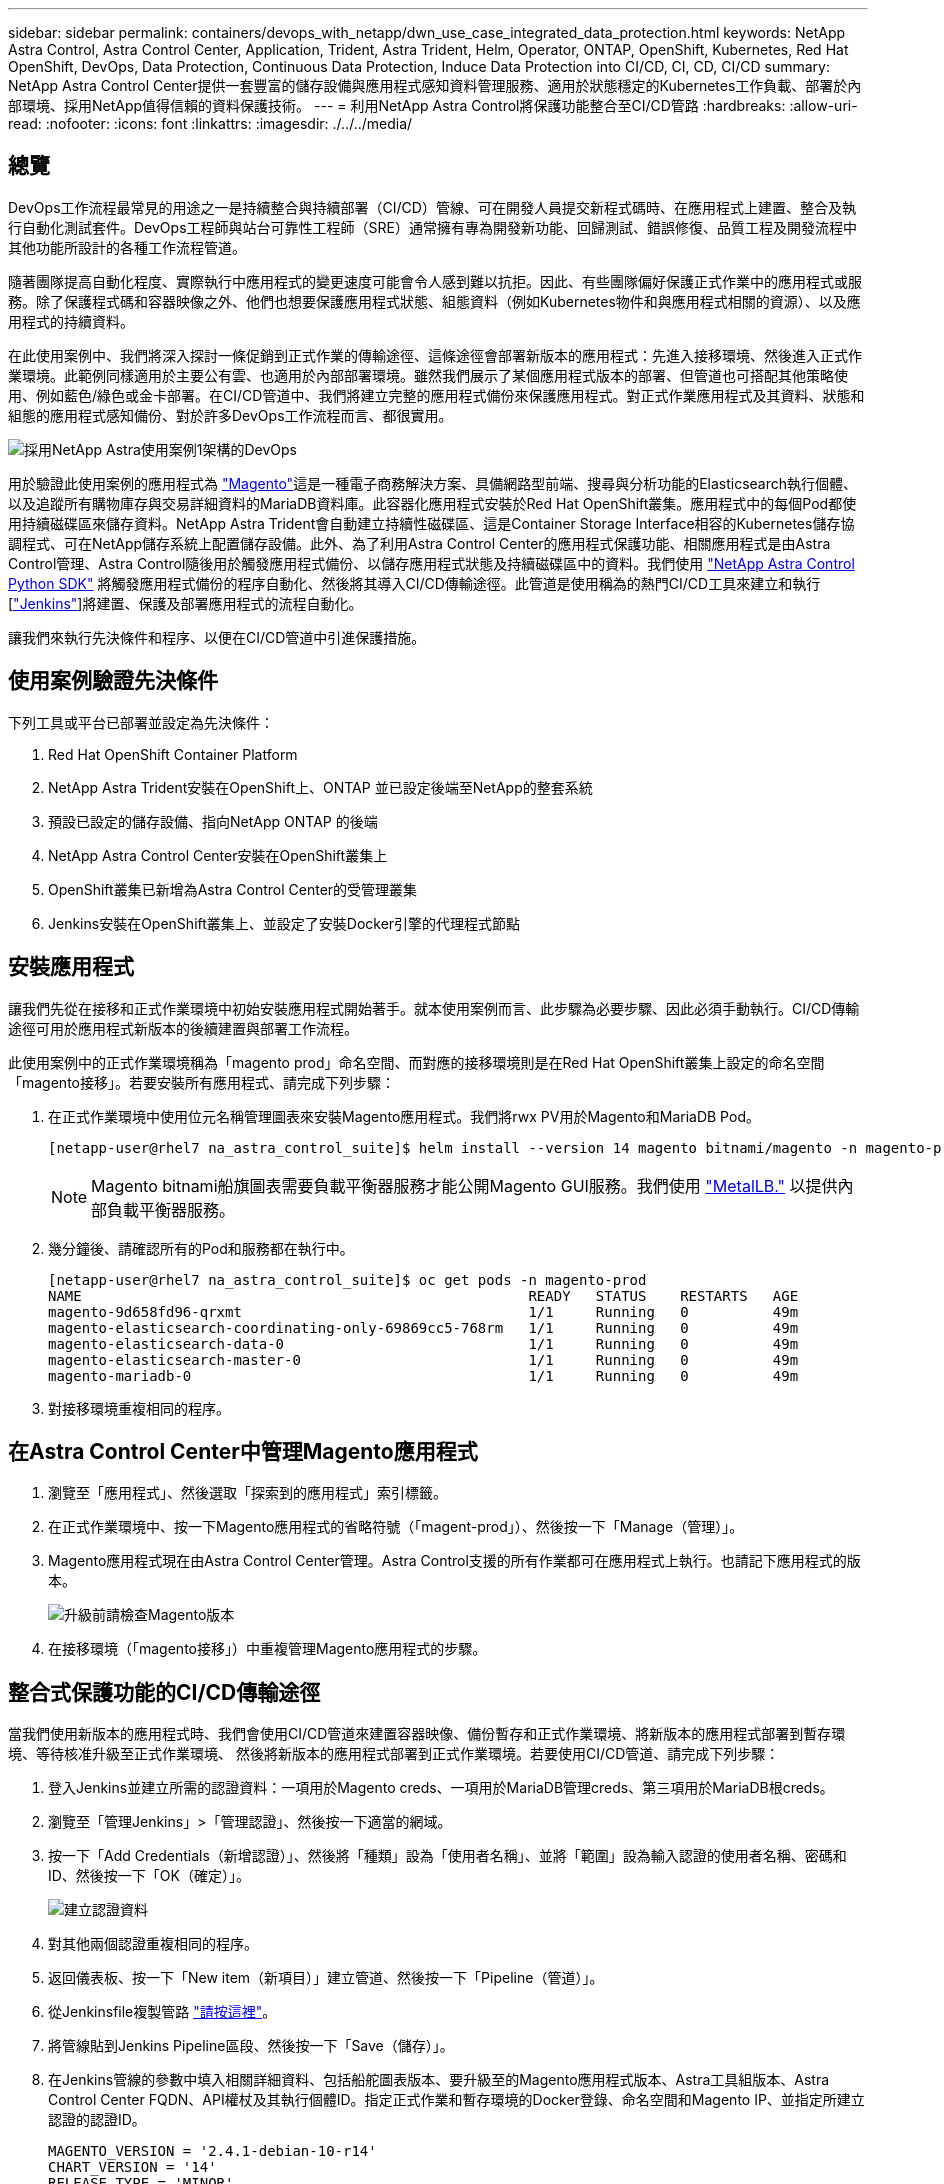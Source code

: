 ---
sidebar: sidebar 
permalink: containers/devops_with_netapp/dwn_use_case_integrated_data_protection.html 
keywords: NetApp Astra Control, Astra Control Center, Application, Trident, Astra Trident, Helm, Operator, ONTAP, OpenShift, Kubernetes, Red Hat OpenShift, DevOps, Data Protection, Continuous Data Protection, Induce Data Protection into CI/CD, CI, CD, CI/CD 
summary: NetApp Astra Control Center提供一套豐富的儲存設備與應用程式感知資料管理服務、適用於狀態穩定的Kubernetes工作負載、部署於內部環境、採用NetApp值得信賴的資料保護技術。 
---
= 利用NetApp Astra Control將保護功能整合至CI/CD管路
:hardbreaks:
:allow-uri-read: 
:nofooter: 
:icons: font
:linkattrs: 
:imagesdir: ./../../media/




== 總覽

DevOps工作流程最常見的用途之一是持續整合與持續部署（CI/CD）管線、可在開發人員提交新程式碼時、在應用程式上建置、整合及執行自動化測試套件。DevOps工程師與站台可靠性工程師（SRE）通常擁有專為開發新功能、回歸測試、錯誤修復、品質工程及開發流程中其他功能所設計的各種工作流程管道。

隨著團隊提高自動化程度、實際執行中應用程式的變更速度可能會令人感到難以抗拒。因此、有些團隊偏好保護正式作業中的應用程式或服務。除了保護程式碼和容器映像之外、他們也想要保護應用程式狀態、組態資料（例如Kubernetes物件和與應用程式相關的資源）、以及應用程式的持續資料。

在此使用案例中、我們將深入探討一條促銷到正式作業的傳輸途徑、這條途徑會部署新版本的應用程式：先進入接移環境、然後進入正式作業環境。此範例同樣適用於主要公有雲、也適用於內部部署環境。雖然我們展示了某個應用程式版本的部署、但管道也可搭配其他策略使用、例如藍色/綠色或金卡部署。在CI/CD管道中、我們將建立完整的應用程式備份來保護應用程式。對正式作業應用程式及其資料、狀態和組態的應用程式感知備份、對於許多DevOps工作流程而言、都很實用。

image::dwn_image1.jpg[採用NetApp Astra使用案例1架構的DevOps]

用於驗證此使用案例的應用程式為 https://magento.com/["Magento"^]這是一種電子商務解決方案、具備網路型前端、搜尋與分析功能的Elasticsearch執行個體、以及追蹤所有購物庫存與交易詳細資料的MariaDB資料庫。此容器化應用程式安裝於Red Hat OpenShift叢集。應用程式中的每個Pod都使用持續磁碟區來儲存資料。NetApp Astra Trident會自動建立持續性磁碟區、這是Container Storage Interface相容的Kubernetes儲存協調程式、可在NetApp儲存系統上配置儲存設備。此外、為了利用Astra Control Center的應用程式保護功能、相關應用程式是由Astra Control管理、Astra Control隨後用於觸發應用程式備份、以儲存應用程式狀態及持續磁碟區中的資料。我們使用 https://github.com/NetApp/netapp-astra-toolkits["NetApp Astra Control Python SDK"^] 將觸發應用程式備份的程序自動化、然後將其導入CI/CD傳輸途徑。此管道是使用稱為的熱門CI/CD工具來建立和執行 [https://www.jenkins.io/["Jenkins"^]]將建置、保護及部署應用程式的流程自動化。

讓我們來執行先決條件和程序、以便在CI/CD管道中引進保護措施。



== 使用案例驗證先決條件

下列工具或平台已部署並設定為先決條件：

. Red Hat OpenShift Container Platform
. NetApp Astra Trident安裝在OpenShift上、ONTAP 並已設定後端至NetApp的整套系統
. 預設已設定的儲存設備、指向NetApp ONTAP 的後端
. NetApp Astra Control Center安裝在OpenShift叢集上
. OpenShift叢集已新增為Astra Control Center的受管理叢集
. Jenkins安裝在OpenShift叢集上、並設定了安裝Docker引擎的代理程式節點




== 安裝應用程式

讓我們先從在接移和正式作業環境中初始安裝應用程式開始著手。就本使用案例而言、此步驟為必要步驟、因此必須手動執行。CI/CD傳輸途徑可用於應用程式新版本的後續建置與部署工作流程。

此使用案例中的正式作業環境稱為「magento prod」命名空間、而對應的接移環境則是在Red Hat OpenShift叢集上設定的命名空間「magento接移」。若要安裝所有應用程式、請完成下列步驟：

. 在正式作業環境中使用位元名稱管理圖表來安裝Magento應用程式。我們將rwx PV用於Magento和MariaDB Pod。
+
[listing]
----
[netapp-user@rhel7 na_astra_control_suite]$ helm install --version 14 magento bitnami/magento -n magento-prod --create-namespace --set image.tag=2.4.1-debian-10-r11,magentoHost=10.63.172.243,persistence.magento.accessMode=ReadWriteMany,persistence.apache.accessMode=ReadWriteMany,mariadb.master.persistence.accessModes[0]=ReadWriteMany
----
+

NOTE: Magento bitnami船旗圖表需要負載平衡器服務才能公開Magento GUI服務。我們使用 link:https://metallb.universe.tf/["MetalLB."^] 以提供內部負載平衡器服務。

. 幾分鐘後、請確認所有的Pod和服務都在執行中。
+
[listing]
----
[netapp-user@rhel7 na_astra_control_suite]$ oc get pods -n magento-prod
NAME                                                     READY   STATUS    RESTARTS   AGE
magento-9d658fd96-qrxmt                                  1/1     Running   0          49m
magento-elasticsearch-coordinating-only-69869cc5-768rm   1/1     Running   0          49m
magento-elasticsearch-data-0                             1/1     Running   0          49m
magento-elasticsearch-master-0                           1/1     Running   0          49m
magento-mariadb-0                                        1/1     Running   0          49m
----
. 對接移環境重複相同的程序。




== 在Astra Control Center中管理Magento應用程式

. 瀏覽至「應用程式」、然後選取「探索到的應用程式」索引標籤。
. 在正式作業環境中、按一下Magento應用程式的省略符號（「magent-prod」）、然後按一下「Manage（管理）」。
. Magento應用程式現在由Astra Control Center管理。Astra Control支援的所有作業都可在應用程式上執行。也請記下應用程式的版本。
+
image::dwn_image2.jpg[升級前請檢查Magento版本]

. 在接移環境（「magento接移」）中重複管理Magento應用程式的步驟。




== 整合式保護功能的CI/CD傳輸途徑

當我們使用新版本的應用程式時、我們會使用CI/CD管道來建置容器映像、備份暫存和正式作業環境、將新版本的應用程式部署到暫存環境、等待核准升級至正式作業環境、 然後將新版本的應用程式部署到正式作業環境。若要使用CI/CD管道、請完成下列步驟：

. 登入Jenkins並建立所需的認證資料：一項用於Magento creds、一項用於MariaDB管理creds、第三項用於MariaDB根creds。
. 瀏覽至「管理Jenkins」>「管理認證」、然後按一下適當的網域。
. 按一下「Add Credentials（新增認證）」、然後將「種類」設為「使用者名稱」、並將「範圍」設為輸入認證的使用者名稱、密碼和ID、然後按一下「OK（確定）」。
+
image::dwn_image8.jpg[建立認證資料]

. 對其他兩個認證重複相同的程序。
. 返回儀表板、按一下「New item（新項目）」建立管道、然後按一下「Pipeline（管道）」。
. 從Jenkinsfile複製管路 https://github.com/NetApp/netapp-astra-toolkits/blob/main/ci_cd_examples/jenkins_pipelines/protecting_apps_in_ci_cd_pipelines/Jenkinsfile["請按這裡"^]。
. 將管線貼到Jenkins Pipeline區段、然後按一下「Save（儲存）」。
. 在Jenkins管線的參數中填入相關詳細資料、包括船舵圖表版本、要升級至的Magento應用程式版本、Astra工具組版本、Astra Control Center FQDN、API權杖及其執行個體ID。指定正式作業和暫存環境的Docker登錄、命名空間和Magento IP、並指定所建立認證的認證ID。
+
[listing]
----
MAGENTO_VERSION = '2.4.1-debian-10-r14'
CHART_VERSION = '14'
RELEASE_TYPE = 'MINOR'
ASTRA_TOOLKIT_VERSION = '2.0.2'
ASTRA_API_TOKEN = 'xxxxxxxx'
ASTRA_INSTANCE_ID = 'xxx-xxx-xxx-xxx-xxx'
ASTRA_FQDN = 'netapp-astra-control-center.org.example.com'
DOCKER_REGISTRY = 'docker.io/netapp-solutions-cicd'
PROD_NAMESPACE = 'magento-prod'
PROD_MAGENTO_IP = 'x.x.x.x'
STAGING_NAMESPACE = 'magento-staging'
STAGING_MAGENTO_IP = 'x.x.x.x'
MAGENTO_CREDS = credentials('magento-cred')
MAGENTO_MARIADB_CREDS = credentials('magento-mariadb-cred')
MAGENTO_MARIADB_ROOT_CREDS = credentials('magento-mariadb-root-cred')
----
. 按一下「立即建置」。管道會開始執行、並逐步完成各個步驟。應用程式映像會先建置並上傳至Container登錄。
+
image::dwn_image3.jpg[管道進度]

. 應用程式備份是透過Astra Control啟動。
+
image::dwn_image4.jpg[備份已啟動]

. 備份階段成功完成後、請從Astra Control Center驗證備份。
+
image::dwn_image5.jpg[備份成功]

. 然後將新版本的應用程式部署至接移環境。
+
image::dwn_image6.jpg[已啟動接移部署]

. 完成此步驟之後、程式會等待使用者核准正式作業部署。在此階段、假設QA團隊執行一些手動測試並核准正式作業。然後、您可以按一下「核准」、將新版本的應用程式部署到正式作業環境。
+
image::dwn_image7.jpg[正在等待促銷]

. 確認正式作業應用程式也已升級至所需的版本。
+
image::dwn_image11.jpg[Prod應用程式已升級]



在CI/CD管道中、我們建立完整的應用程式感知備份、展現保護應用程式的能力。由於整個應用程式都已備份為促銷活動到正式作業的傳輸途徑之一、因此您對於高度自動化的應用程式部署更有信心。此應用程式感知備份包含應用程式的資料、狀態和組態、對於眾多DevOps工作流程而言非常實用。其中一項重要工作流程是在發生無法預期的問題時、將應用程式回復至舊版。

雖然我們透過Jenkins工具展示了CI/CD工作流程、但這項概念可以輕鬆且有效率地推斷到不同的工具和策略。若要查看實際使用案例、請觀看影片 link:dwn_videos_data_protection_in_ci_cd_pipeline.html["請按這裡"^]。
